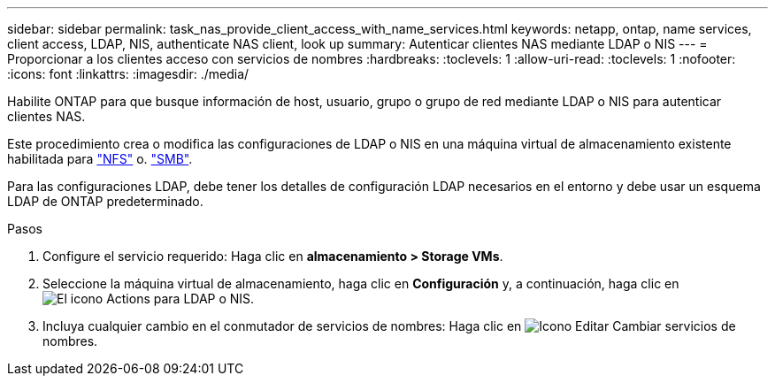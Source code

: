 ---
sidebar: sidebar 
permalink: task_nas_provide_client_access_with_name_services.html 
keywords: netapp, ontap, name services, client access, LDAP, NIS, authenticate NAS client, look up 
summary: Autenticar clientes NAS mediante LDAP o NIS 
---
= Proporcionar a los clientes acceso con servicios de nombres
:hardbreaks:
:toclevels: 1
:allow-uri-read: 
:toclevels: 1
:nofooter: 
:icons: font
:linkattrs: 
:imagesdir: ./media/


[role="lead"]
Habilite ONTAP para que busque información de host, usuario, grupo o grupo de red mediante LDAP o NIS para autenticar clientes NAS.

Este procedimiento crea o modifica las configuraciones de LDAP o NIS en una máquina virtual de almacenamiento existente habilitada para link:task_nas_enable_linux_nfs.html["NFS"] o. link:task_nas_enable_windows_smb.html["SMB"].

Para las configuraciones LDAP, debe tener los detalles de configuración LDAP necesarios en el entorno y debe usar un esquema LDAP de ONTAP predeterminado.

.Pasos
. Configure el servicio requerido: Haga clic en *almacenamiento > Storage VMs*.
. Seleccione la máquina virtual de almacenamiento, haga clic en *Configuración* y, a continuación, haga clic en image:icon_gear.gif["El icono Actions"] para LDAP o NIS.
. Incluya cualquier cambio en el conmutador de servicios de nombres: Haga clic en image:icon_pencil.gif["Icono Editar"] Cambiar servicios de nombres.

